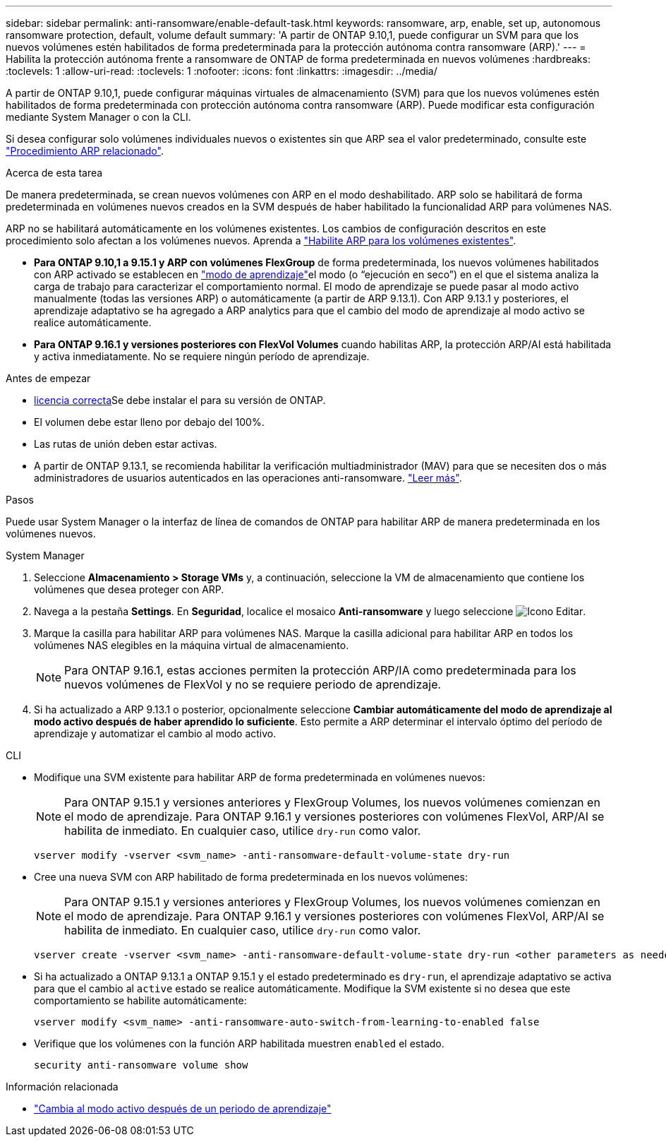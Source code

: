 ---
sidebar: sidebar 
permalink: anti-ransomware/enable-default-task.html 
keywords: ransomware, arp, enable, set up, autonomous ransomware protection, default, volume default 
summary: 'A partir de ONTAP 9.10,1, puede configurar un SVM para que los nuevos volúmenes estén habilitados de forma predeterminada para la protección autónoma contra ransomware (ARP).' 
---
= Habilita la protección autónoma frente a ransomware de ONTAP de forma predeterminada en nuevos volúmenes
:hardbreaks:
:toclevels: 1
:allow-uri-read: 
:toclevels: 1
:nofooter: 
:icons: font
:linkattrs: 
:imagesdir: ../media/


[role="lead"]
A partir de ONTAP 9.10,1, puede configurar máquinas virtuales de almacenamiento (SVM) para que los nuevos volúmenes estén habilitados de forma predeterminada con protección autónoma contra ransomware (ARP). Puede modificar esta configuración mediante System Manager o con la CLI.

Si desea configurar solo volúmenes individuales nuevos o existentes sin que ARP sea el valor predeterminado, consulte este link:enable-task.html["Procedimiento ARP relacionado"].

.Acerca de esta tarea
De manera predeterminada, se crean nuevos volúmenes con ARP en el modo deshabilitado. ARP solo se habilitará de forma predeterminada en volúmenes nuevos creados en la SVM después de haber habilitado la funcionalidad ARP para volúmenes NAS.

ARP no se habilitará automáticamente en los volúmenes existentes. Los cambios de configuración descritos en este procedimiento solo afectan a los volúmenes nuevos. Aprenda a link:enable-task.html["Habilite ARP para los volúmenes existentes"].

* *Para ONTAP 9.10,1 a 9.15.1 y ARP con volúmenes FlexGroup* de forma predeterminada, los nuevos volúmenes habilitados con ARP activado se establecen en link:index.html#learning-and-active-modes["modo de aprendizaje"]el modo (o “ejecución en seco”) en el que el sistema analiza la carga de trabajo para caracterizar el comportamiento normal. El modo de aprendizaje se puede pasar al modo activo manualmente (todas las versiones ARP) o automáticamente (a partir de ARP 9.13.1). Con ARP 9.13.1 y posteriores, el aprendizaje adaptativo se ha agregado a ARP analytics para que el cambio del modo de aprendizaje al modo activo se realice automáticamente.
* *Para ONTAP 9.16.1 y versiones posteriores con FlexVol Volumes* cuando habilitas ARP, la protección ARP/AI está habilitada y activa inmediatamente. No se requiere ningún período de aprendizaje.


.Antes de empezar
* xref:index.html[licencia correcta]Se debe instalar el para su versión de ONTAP.
* El volumen debe estar lleno por debajo del 100%.
* Las rutas de unión deben estar activas.
* A partir de ONTAP 9.13.1, se recomienda habilitar la verificación multiadministrador (MAV) para que se necesiten dos o más administradores de usuarios autenticados en las operaciones anti-ransomware. link:../multi-admin-verify/enable-disable-task.html["Leer más"].


.Pasos
Puede usar System Manager o la interfaz de línea de comandos de ONTAP para habilitar ARP de manera predeterminada en los volúmenes nuevos.

[role="tabbed-block"]
====
.System Manager
--
. Seleccione *Almacenamiento > Storage VMs* y, a continuación, seleccione la VM de almacenamiento que contiene los volúmenes que desea proteger con ARP.
. Navega a la pestaña *Settings*. En *Seguridad*, localice el mosaico **Anti-ransomware** y luego seleccione image:icon_pencil.gif["Icono Editar"].
. Marque la casilla para habilitar ARP para volúmenes NAS. Marque la casilla adicional para habilitar ARP en todos los volúmenes NAS elegibles en la máquina virtual de almacenamiento.
+

NOTE: Para ONTAP 9.16.1, estas acciones permiten la protección ARP/IA como predeterminada para los nuevos volúmenes de FlexVol y no se requiere periodo de aprendizaje.

. Si ha actualizado a ARP 9.13.1 o posterior, opcionalmente seleccione *Cambiar automáticamente del modo de aprendizaje al modo activo después de haber aprendido lo suficiente*. Esto permite a ARP determinar el intervalo óptimo del período de aprendizaje y automatizar el cambio al modo activo.


--
.CLI
--
* Modifique una SVM existente para habilitar ARP de forma predeterminada en volúmenes nuevos:
+

NOTE: Para ONTAP 9.15.1 y versiones anteriores y FlexGroup Volumes, los nuevos volúmenes comienzan en el modo de aprendizaje. Para ONTAP 9.16.1 y versiones posteriores con volúmenes FlexVol, ARP/AI se habilita de inmediato. En cualquier caso, utilice `dry-run` como valor.

+
[source, cli]
----
vserver modify -vserver <svm_name> -anti-ransomware-default-volume-state dry-run
----
* Cree una nueva SVM con ARP habilitado de forma predeterminada en los nuevos volúmenes:
+

NOTE: Para ONTAP 9.15.1 y versiones anteriores y FlexGroup Volumes, los nuevos volúmenes comienzan en el modo de aprendizaje. Para ONTAP 9.16.1 y versiones posteriores con volúmenes FlexVol, ARP/AI se habilita de inmediato. En cualquier caso, utilice `dry-run` como valor.

+
[source, cli]
----
vserver create -vserver <svm_name> -anti-ransomware-default-volume-state dry-run <other parameters as needed>
----
* Si ha actualizado a ONTAP 9.13.1 a ONTAP 9.15.1 y el estado predeterminado es `dry-run`, el aprendizaje adaptativo se activa para que el cambio al `active` estado se realice automáticamente. Modifique la SVM existente si no desea que este comportamiento se habilite automáticamente:
+
[source, cli]
----
vserver modify <svm_name> -anti-ransomware-auto-switch-from-learning-to-enabled false
----
* Verifique que los volúmenes con la función ARP habilitada muestren `enabled` el estado.
+
[source, cli]
----
security anti-ransomware volume show
----


--
====
.Información relacionada
* link:switch-learning-to-active-mode.html["Cambia al modo activo después de un periodo de aprendizaje"]

